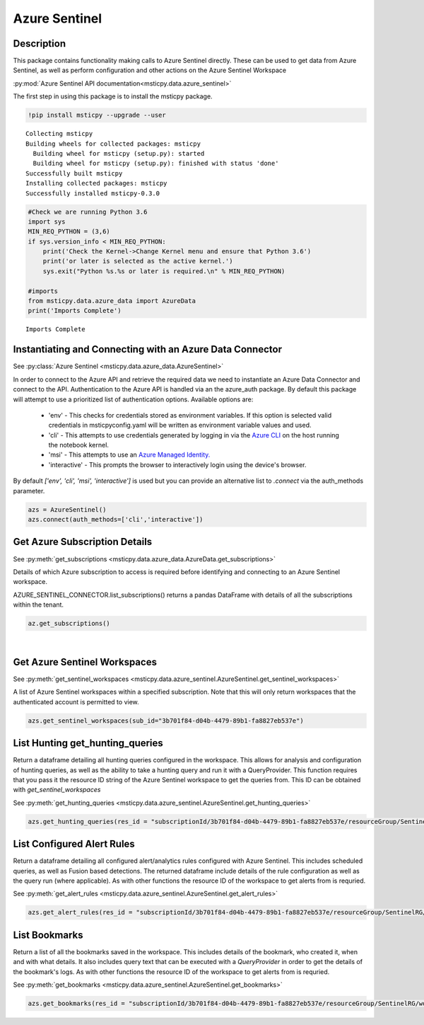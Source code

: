 Azure Sentinel
==============

Description
-----------

This package contains functionality making calls to Azure Sentinel directly.
These can be used to get data from Azure Sentinel, as well as perform
configuration and other actions on the Azure Sentinel Workspace

:py:mod:`Azure Sentinel API documentation<msticpy.data.azure_sentinel>`

The first step in using this package is to install the msticpy package.

.. code:: ipython3

    !pip install msticpy --upgrade --user


.. parsed-literal::

    Collecting msticpy
    Building wheels for collected packages: msticpy
      Building wheel for msticpy (setup.py): started
      Building wheel for msticpy (setup.py): finished with status 'done'
    Successfully built msticpy
    Installing collected packages: msticpy
    Successfully installed msticpy-0.3.0


.. code:: ipython3

    #Check we are running Python 3.6
    import sys
    MIN_REQ_PYTHON = (3,6)
    if sys.version_info < MIN_REQ_PYTHON:
        print('Check the Kernel->Change Kernel menu and ensure that Python 3.6')
        print('or later is selected as the active kernel.')
        sys.exit("Python %s.%s or later is required.\n" % MIN_REQ_PYTHON)

    #imports
    from msticpy.data.azure_data import AzureData
    print('Imports Complete')


.. parsed-literal::

    Imports Complete


Instantiating and Connecting with an Azure Data Connector
---------------------------------------------------------

See :py:class:`Azure Sentinel <msticpy.data.azure_data.AzureSentinel>`

In order to connect to the Azure API and retrieve the required data
we need to instantiate an Azure Data Connector and connect to the API.
Authentication to the Azure API is handled via an the azure_auth package.
By default this package will attempt to use a prioritized list of authentication
options. Available options are:

    * 'env' - This checks for credentials stored as environment variables.
      If this option is selected valid credentials in msticpyconfig.yaml will be
      written as environment variable values and used.
    * 'cli' - This attempts to use credentials generated by logging in via the
      `Azure CLI <https://docs.microsoft.com/en-us/cli/azure/authenticate-azure-cli>`__
      on the host running the notebook kernel.
    * 'msi' - This attempts to use an
      `Azure Managed Identity. <https://docs.microsoft.com/en-us/azure/active-directory/managed-identities-azure-resources/overview>`__
    * 'interactive' - This prompts the browser to interactively login using the device's browser.

By default `['env', 'cli', 'msi', 'interactive']` is used but you can provide an alternative
list to `.connect` via the auth_methods parameter.

.. code:: ipython3

        azs = AzureSentinel()
        azs.connect(auth_methods=['cli','interactive'])

Get Azure Subscription Details
------------------------------

See :py:meth:`get_subscriptions <msticpy.data.azure_data.AzureData.get_subscriptions>`

Details of which Azure subscription to access is required before identifying and connecting
to an Azure Sentinel workspace.

AZURE_SENTINEL_CONNECTOR.list_subscriptions() returns a pandas DataFrame
with details of all the subscriptions within the tenant.

.. code:: ipython3

    az.get_subscriptions()


.. raw:: html

    <div>
    <style scoped>
        .dataframe tbody tr th:only-of-type {
            vertical-align: middle;
        }

        .dataframe tbody tr th {
            vertical-align: top;
        }

        .dataframe thead th {
            text-align: right;
        }
    </style>
    <table border="1" class="dataframe">
      <thead>
        <tr style="text-align: right;">
          <th></th>
          <th>Subscription ID</th>
          <th>Display Name</th>
          <th>State</th>
        </tr>
      </thead>
      <tbody>
        <tr>
          <td>0</td>
          <td>3b701f84-d04b-4479-89b1-fa8827eb537e</td>
          <td>Visual Studio Enterprise</td>
          <td>SubscriptionState.enabled</td>
        </tr>
      </tbody>
    </table>
    </div>
|

Get Azure Sentinel Workspaces
-----------------------------

See :py:meth:`get_sentinel_workspaces <msticpy.data.azure_sentinel.AzureSentinel.get_sentinel_workspaces>`

A list of Azure Sentinel workspaces within a specified subscription.
Note that this will only return workspaces that the authenticated account
is permitted to view.

.. code:: ipython3

    azs.get_sentinel_workspaces(sub_id="3b701f84-d04b-4479-89b1-fa8827eb537e")

List Hunting get_hunting_queries
--------------------------------

Return a dataframe detailing all hunting queries configured in the workspace. This allows for
analysis and configuration of hunting queries, as well as the ability to take a
hunting query and run it with a QueryProvider. This function requires that you
pass it the resource ID string of the Azure Sentinel workspace to get the queries
from. This ID can be obtained with `get_sentinel_workspaces`

See :py:meth:`get_hunting_queries <msticpy.data.azure_sentinel.AzureSentinel.get_hunting_queries>`

.. code:: ipython3

    azs.get_hunting_queries(res_id = "subscriptionId/3b701f84-d04b-4479-89b1-fa8827eb537e/resourceGroup/SentinelRG/workspaceName/SentinelWorkspace")

List Configured Alert Rules
---------------------------

Return a dataframe detailing all configured alert/analytics rules configured with Azure Sentinel.
This includes scheduled queries, as well as Fusion based detections. The returned dataframe include
details of the rule configuration as well as the query run (where applicable). As with other functions
the resource ID of the workspace to get alerts from is requried.

See :py:meth:`get_alert_rules <msticpy.data.azure_sentinel.AzureSentinel.get_alert_rules>`

.. code:: ipython3

    azs.get_alert_rules(res_id = "subscriptionId/3b701f84-d04b-4479-89b1-fa8827eb537e/resourceGroup/SentinelRG/workspaceName/SentinelWorkspace")

List Bookmarks
--------------

Return a list of all the bookmarks saved in the workspace. This includes details of the bookmark, who
created it, when and with what details. It also includes query text that can be executed with a
`QueryProvider` in order to get the details of the bookmark's logs. As with other functions the resource
ID of the workspace to get alerts from is requried.

See :py:meth:`get_bookmarks <msticpy.data.azure_sentinel.AzureSentinel.get_bookmarks>`

.. code:: ipython3

    azs.get_bookmarks(res_id = "subscriptionId/3b701f84-d04b-4479-89b1-fa8827eb537e/resourceGroup/SentinelRG/workspaceName/SentinelWorspace")
